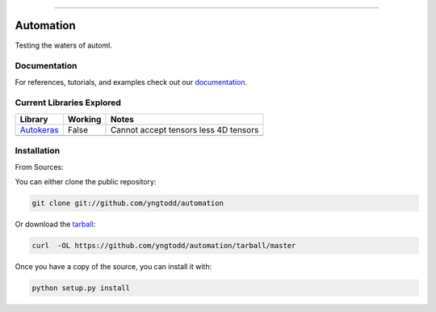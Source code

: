 .. raw:: html

    <embed>
        <p align="center">
            <img width="300" src="https://github.com/yngtodd/automation/blob/master/img/pylibrary.png">
        </p>
    </embed>

--------------------------

.. image:: https://badge.fury.io/py/automation.png
    :target: http://badge.fury.io/py/automation

.. image:: https://travis-ci.org/yngtodd/automation.png?branch=master
    :target: https://travis-ci.org/yngtodd/automation


=============================
Automation
=============================

Testing the waters of automl.

Documentation
--------------
 
For references, tutorials, and examples check out our `documentation`_.

Current Libraries Explored
--------------------------

+--------------+------------+----------------------------------------+
| Library      | Working    | Notes                                  |
+==============+============+========================================+
| `Autokeras`_ | False      | |autokeras_notes|                      |
+--------------+------------+----------------------------------------+
|              |            |                                        |
+--------------+------------+----------------------------------------+

.. |autokeras_notes| replace:: Cannot accept tensors less 4D tensors

Installation
------------

From Sources:

You can either clone the public repository:

.. code-block:: console

    git clone git://github.com/yngtodd/automation

Or download the `tarball`_:

.. code-block:: console

    curl  -OL https://github.com/yngtodd/automation/tarball/master

Once you have a copy of the source, you can install it with:

.. code-block:: console

    python setup.py install

.. _tarball: https://github.com/yngtodd/automation/tarball/master
.. _documentation: https://automation.readthedocs.io/en/latest
.. _autokeras: https://autokeras.com/
